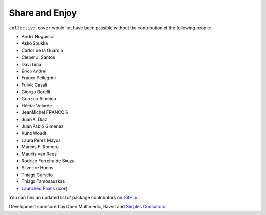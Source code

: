 Share and Enjoy
---------------

``collective.cover`` would not have been possible without the contribution of
the following people:

- André Nogueira
- Asko Soukka
- Carlos de la Guardia
- Cleber J. Santos
- Davi Lima
- Érico Andrei
- Franco Pellegrini
- Fulvio Casali
- Giorgio Borelli
- Gonzalo Almeida
- Héctor Velarde
- JeanMichel FRANCOIS
- Juan A. Díaz
- Juan Pablo Giménez
- Kuno Woudt
- Laura Pérez Mayos
- Marcos F. Romero
- Maurits van Rees
- Rodrigo Ferreira de Souza
- Silvestre Huens
- Thiago Curvelo
- Thiago Tamosauskas
- `Launched Pixels`_ (icon)

You can find an updated list of package contributors on `GitHub`_.

Development sponsored by Open Multimedia, Ravvit and `Simples Consultoria`_.

.. _`Launched Pixels`: http://www.launchedpixels.com/
.. _`GitHub`: https://github.com/collective/collective.cover/contributors
.. _`Simples Consultoria`: http://www.simplesconsultoria.com.br/
